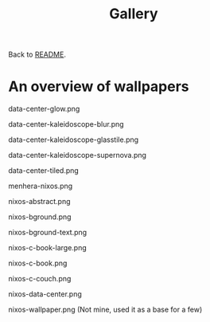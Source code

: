 #+TITLE: Gallery

Back to [[file:./README.org][README]].

* An overview of wallpapers

data-center-glow.png
[[file:./data-center-glow.png]]

data-center-kaleidoscope-blur.png
[[file:./data-center-kaleidoscope-blur.png]]

data-center-kaleidoscope-glasstile.png
[[file:./data-center-kaleidoscope-glasstile.png]]

data-center-kaleidoscope-supernova.png
[[file:./data-center-kaleidoscope-supernova.png]]

data-center-tiled.png
[[file:./data-center-tiled.png]]

menhera-nixos.png
[[file:./menhera-nixos.png]]

nixos-abstract.png
[[file:./nixos-abstract.png]]

nixos-bground.png
[[file:./nixos-bground.png]]

nixos-bground-text.png
[[file:./nixos-bground-text.png]]

nixos-c-book-large.png
[[file:./nixos-c-book-large.png]]

nixos-c-book.png
[[file:./nixos-c-book.png]]

nixos-c-couch.png
[[file:./nixos-c-couch.png]]

nixos-data-center.png
[[file:./nixos-data-center.png]]

nixos-wallpaper.png (Not mine, used it as a base for a few)
[[file:./nixos-wallpaper.png]]
